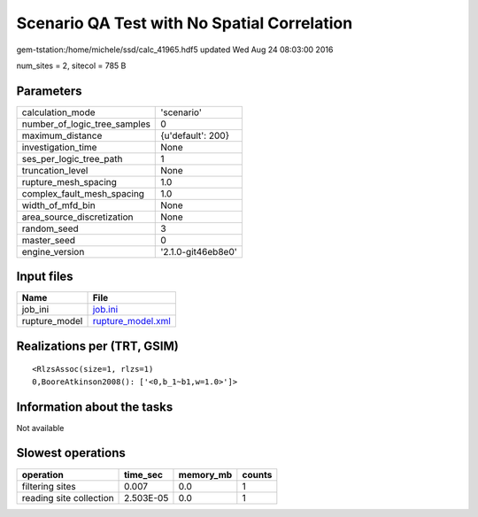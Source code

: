 Scenario QA Test with No Spatial Correlation
============================================

gem-tstation:/home/michele/ssd/calc_41965.hdf5 updated Wed Aug 24 08:03:00 2016

num_sites = 2, sitecol = 785 B

Parameters
----------
============================ ==================
calculation_mode             'scenario'        
number_of_logic_tree_samples 0                 
maximum_distance             {u'default': 200} 
investigation_time           None              
ses_per_logic_tree_path      1                 
truncation_level             None              
rupture_mesh_spacing         1.0               
complex_fault_mesh_spacing   1.0               
width_of_mfd_bin             None              
area_source_discretization   None              
random_seed                  3                 
master_seed                  0                 
engine_version               '2.1.0-git46eb8e0'
============================ ==================

Input files
-----------
============= ========================================
Name          File                                    
============= ========================================
job_ini       `job.ini <job.ini>`_                    
rupture_model `rupture_model.xml <rupture_model.xml>`_
============= ========================================

Realizations per (TRT, GSIM)
----------------------------

::

  <RlzsAssoc(size=1, rlzs=1)
  0,BooreAtkinson2008(): ['<0,b_1~b1,w=1.0>']>

Information about the tasks
---------------------------
Not available

Slowest operations
------------------
======================= ========= ========= ======
operation               time_sec  memory_mb counts
======================= ========= ========= ======
filtering sites         0.007     0.0       1     
reading site collection 2.503E-05 0.0       1     
======================= ========= ========= ======